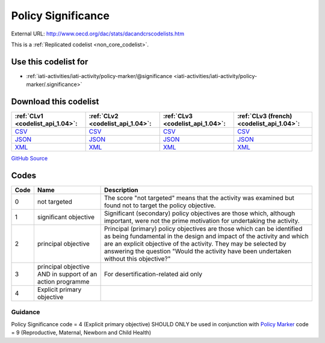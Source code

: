 Policy Significance
===================




External URL: http://www.oecd.org/dac/stats/dacandcrscodelists.htm



This is a :ref:`Replicated codelist <non_core_codelist>`.



Use this codelist for
---------------------

* :ref:`iati-activities/iati-activity/policy-marker/@significance <iati-activities/iati-activity/policy-marker/.significance>`



Download this codelist
----------------------

.. list-table::
   :header-rows: 1

   * - :ref:`CLv1 <codelist_api_1.04>`:
     - :ref:`CLv2 <codelist_api_1.04>`:
     - :ref:`CLv3 <codelist_api_1.04>`:
     - :ref:`CLv3 (french) <codelist_api_1.04>`:

   * - `CSV <../downloads/clv1/codelist/PolicySignificance.csv>`__
     - `CSV <../downloads/clv2/csv/en/PolicySignificance.csv>`__
     - `CSV <../downloads/clv3/csv/en/PolicySignificance.csv>`__
     - `CSV <../downloads/clv3/csv/fr/PolicySignificance.csv>`__

   * - `JSON <../downloads/clv1/codelist/PolicySignificance.json>`__
     - `JSON <../downloads/clv2/json/en/PolicySignificance.json>`__
     - `JSON <../downloads/clv3/json/en/PolicySignificance.json>`__
     - `JSON <../downloads/clv3/json/fr/PolicySignificance.json>`__

   * - `XML <../downloads/clv1/codelist/PolicySignificance.xml>`__
     - `XML <../downloads/clv2/xml/PolicySignificance.xml>`__
     - `XML <../downloads/clv3/xml/PolicySignificance.xml>`__
     - `XML <../downloads/clv3/xml/PolicySignificance.xml>`__

`GitHub Source <https://github.com/IATI/IATI-Codelists-NonEmbedded/blob/master/xml/PolicySignificance.xml>`__



Codes
-----

.. _PolicySignificance:
.. list-table::
   :header-rows: 1


   * - Code
     - Name
     - Description

   
       
   * - 0   
       
     - not targeted
     - The score "not targeted" means that the activity was examined but found not to target the policy objective.
   
       
   * - 1   
       
     - significant objective
     - Significant (secondary) policy objectives are those which, although important, were not the prime motivation for undertaking the activity.
   
       
   * - 2   
       
     - principal objective
     - Principal (primary) policy objectives are those which can be identified as being fundamental in the design and impact of the activity and which are an explicit objective of the activity. They may be selected by answering the question "Would the activity have been undertaken without this objective?"
   
       
   * - 3   
       
     - principal objective AND in support of an action programme
     - For desertification-related aid only
   
       
   * - 4   
       
     - Explicit primary objective
     - 
   

Guidance
~~~~~~~~

Policy Significance code = 4 (Explicit primary objective) SHOULD ONLY be used in conjunction with `Policy Marker <https://iatistandard.org/en/iati-standard/203/codelists/policymarker/>`__ code = 9 (Reproductive, Maternal, Newborn and Child Health)
